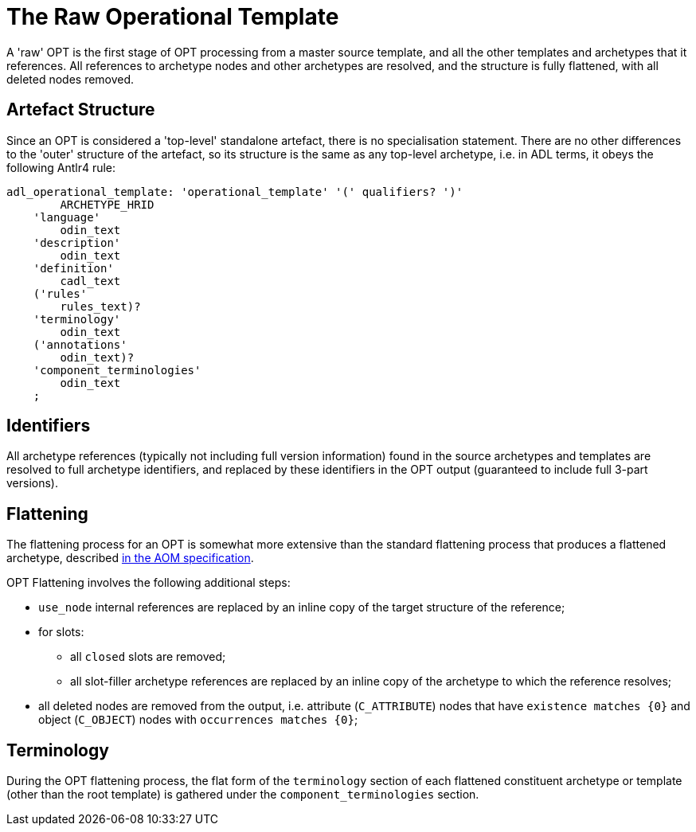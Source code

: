 = The Raw Operational Template

A 'raw' OPT is the first stage of OPT processing from a master source template, and all the other templates and archetypes that it references. All references to archetype nodes and other archetypes are resolved, and the structure is fully flattened, with all deleted nodes removed.

== Artefact Structure

Since an OPT is considered a 'top-level' standalone artefact, there is no specialisation statement. There are no other differences to the 'outer' structure of the artefact, so its structure is the same as any top-level archetype, i.e. in ADL terms, it obeys the following Antlr4 rule:

[source, antlr-java]
--------
adl_operational_template: 'operational_template' '(' qualifiers? ')'
        ARCHETYPE_HRID
    'language'
        odin_text
    'description'
        odin_text
    'definition'
        cadl_text
    ('rules'
        rules_text)?
    'terminology'
        odin_text
    ('annotations' 
        odin_text)?
    'component_terminologies'
        odin_text
    ;
--------

== Identifiers

All archetype references (typically not including full version information) found in the source archetypes and templates are resolved to full archetype identifiers, and replaced by these identifiers in the OPT output (guaranteed to include full 3-part versions).

== Flattening

The flattening process for an OPT is somewhat more extensive than the standard flattening process that produces a flattened archetype, described http://www.openehr.org/releases/AM/latest/docs/AOM2/AOM2.html#_flattening[in the AOM specification].

OPT Flattening involves the following additional steps:

* `use_node` internal references are replaced by an inline copy of the target structure of the reference;
* for slots:
** all `closed` slots are removed;
** all slot-filler archetype references are replaced by an inline copy of the archetype to which the reference resolves;
* all deleted nodes are removed from the output, i.e. attribute (`C_ATTRIBUTE`) nodes that have `existence matches {0}` and object (`C_OBJECT`) nodes with `occurrences matches {0}`;

== Terminology

During the OPT flattening process, the flat form of the `terminology` section of each flattened constituent archetype or template (other than the root template) is gathered under the `component_terminologies` section.

